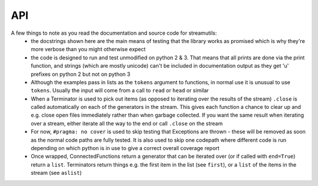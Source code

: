 API
---
.. module:: streamutils

A few things to note as you read the documentation and source code for streamutils:
 *  the docstrings shown here are the main means of testing that the library works as promised which is why they're more
    verbose than you might otherwise expect
 *  the code is designed to run and test unmodified on python 2 & 3. That means that all prints are done via the print
    function, and strings (which are mostly unicode) can't be included in documentation output as they get 'u' prefixes
    on python 2 but not on python 3
 *  Although the examples pass in lists as the ``tokens`` argument to functions, in normal use it is unusual to use ``tokens``.
    Usually the input will come from a call to ``read`` or ``head`` or similar
 *  When a Terminator is used to pick out items (as opposed to iterating over the results of the stream) ``.close`` is called
    automatically on each of the generators in the stream. This gives each function a chance to clear up and e.g. close
    open files immediately rather than when garbage collected. If you want the same result when iterating over a stream,
    either iterate all the way to the end or call ``.close`` on the stream
 *  For now, ``#pragma: no cover`` is used to skip testing that Exceptions are thrown - these will be removed as soon as the
    normal code paths are fully tested. It is also used to skip one codepath where different code is run depending on
    which python is in use to give a correct overall coverage report
 *  Once wrapped, ConnectedFunctions return a generator that can be iterated over (or if called with ``end=True``) return
    a ``list``. Terminators return things e.g. the first item in the list (see ``first``), or a ``list`` of the items in
    the stream (see ``aslist``)

.. py:function:: action(func, tokens=None)

    Calls a function for every element that passes through the stream. Similar to ``smap``, only ``action`` is a ``Terminator`` so will
    end the stream

    >>> ['Hello', 'World'] | smap(str.upper) | action(print)
    HELLO
    WORLD

    :param func: function to call
    :param tokens: a list of things

.. py:function:: asdict(key=None, names=None, tokens=None)

    Creates a dict or dict of dicts from the result of a stream

    >>> from streamutils import *
    >>> lines=[]
    >>> lines.append('From: queen@example.com')
    >>> lines.append('To: mirror@example.com')
    >>> lines.append('Date: Once upon a time')
    >>> lines.append('Subject: The most beautiful?')
    >>> d=search('(\w+):\s*(\w.*)', tokens=lines, group=None) | asdict()
    >>> d['To']=='mirror@example.com'
    True
    >>> passwd=[] #fake output for read('/etc/passwd')
    >>> passwd.append('root:x:0:0:root:/root:/bin/bash')
    >>> passwd.append('bin:x:1:1:bin:/bin:/bin/false')
    >>> passwd.append('daemon:x:2:2:daemon:/sbin:/bin/false')
    >>> d=split(sep=':', n=1, names=['username'], tokens=passwd) | aslist()
    >>> for u in d:
    ...     print(u['username'])
    root
    bin
    daemon
    >>> d=split(sep=':', n=1, names={1: 'username'}, tokens=passwd) | aslist()  #equivalent, using a dict for names
    >>> for u in d:
    ...     print(u['username'])
    root
    bin
    daemon
    >>> d=search('^(\w+)', names=['username'], tokens=passwd) | aslist() #equivalent, using search not split
    >>> for u in d:
    ...     print(u['username'])
    root
    bin
    daemon
    >>> d=search('^(\w+)', names={1:'username'}, tokens=passwd) | aslist() #using search with a dict for names
    >>> for u in d:
    ...     print(u['username'])
    root
    bin
    daemon
    >>> d=split(sep=':', n=(1,6), names=['username', 'home'], tokens=passwd,) | asdict(key='username')
    >>> print(d['daemon']['home'])
    /sbin
    >>> d=split(sep=':', tokens=passwd) | asdict(key='username', names=['username', 'password', 'uid', 'gid', 'info', 'home', 'shell'])
    >>> print(d['root']['shell'])
    /bin/bash

    :param key: If set, key to use to construct dictionary. If ``None`` (default), input must be a list of two item tuples
    :param names: If set, list of keys that will be zipped up with the line values to create a dictionary
    :param tokens: list of key-value tuples or list of lists or dicts
    :return: :py:class:`OrderedDict`

.. py:function:: aslist(tokens=None)

    Returns the output of the stream as a list. Used as a a more readable alternative to calling with ``end=True``

    >>> from streamutils import *
    >>> lines=['Nimmo', 'Fish', 'Seagull', 'Nemo', 'Shark']
    >>> if matches('Nemo', tokens=['Nothing but ocean here']): #streamutils functions return generators which are always True
    ...     print('Found Nemo!')
    Found Nemo!
    >>> if matches('Nemo', tokens=lines) | aslist(): #aslist will pull out the values in the generator
    ...     print('Found Nemo!')
    Found Nemo!
    >>> if head(n=10, tokens=lines) | matches('Nemo', tokens=lines, end=True): #Note that end only works after a |
    ...     print('Found Nemo!')
    Found Nemo!

    :param tokens: Iterable object providing tokens (set by the pipeline)
    :return: a ``list`` containing all the tokens in the pipeline

.. py:function:: bag(tokens=None)

    Counts the number of occurences of each of the elements of the stream

    >>> from streamutils import *
    >>> lines = ['hi', 'ho', 'hi', 'ho', "it's", 'off', 'to', 'work', 'we', 'go']
    >>> count = matches('h.', tokens=lines) | bag()
    >>> count['hi']
    2

    :param tokens: list of items to count
    :return: A :py:class:`collections.Counter`

.. py:function:: bzread(fname=None, encoding=None, tokens=None)

    Read a file or files from bzip2-ed archives and output the lines within the files.

    >>> find('examples/NASA*.bz2') | bzread() | head(1) | write()
    199.72.81.55 - - [01/Jul/1995:00:00:01 -0400] "GET /history/apollo/ HTTP/1.0" 200 6245

    :param fname:  filename or ``list`` of filenames
    :param encoding: unicode encoding to use to open the file (if None, use platform default)
    :param tokens: list of filenames

.. py:function:: combine(func=None, tokens=None)

    Given a stream, combines the tokens together into a ``list``. If ``func`` is not ``None``, the ``tokens`` are combined 
    into a series of ``list``s, chopping the ``list`` every time ``func`` returns ``True``

    >>> ["1 2 3", "4 5 6"] | words() | separate() | smap(lambda x: int(x)+1) | combine() | write()
    [2, 3, 4, 5, 6, 7]
    >>> ["first", "line\n", "second", "line\n", "third line\n"] | combine(lambda x: x.endswith('\n')) | join(' ') | write()
    first line
    second line
    third line
    
    Note that `separate` followed by `combine` is not a no-op.

    >>> [["hello", "small"], ["world"]] | separate() | combine() | join() | write()
    hello small world

    :param func: If not `None` (the default), combine until `func` returns `True`
    :param tokens: a stream of things

.. py:function:: connector(func)

    Decorator used to wrap a function in a Connector 

    :param func: The function to be wrapped - should either yield items into the pipeline or return an iterable
    :param tokenskw: The keyword argument that func expects to receive tokens on

.. py:function:: convert(converters, defaults={}, tokens=None)

    Takes a ``dict`` or ``list`` of tokens and calls the supplied converter functions. 
    If a ``ValueError`` is thrown, sets the field to the default for that field if supplied, otherwise reraises.

    >>> from streamutils import *
    >>> lines=['Alice in Wonderland 1951', 'Dumbo 1941']
    >>> search('(.*) (\d+)',group=None, tokens=lines) | sformat('{0} was filmed in {1}') | write()
    Alice in Wonderland was filmed in 1951
    Dumbo was filmed in 1941
    >>> search('(.*) (\d+)', group=None, tokens=lines) | convert({2: int}) | sformat('{0} was filmed in {1:d}') | write() #Note it's the second field
    Alice in Wonderland was filmed in 1951
    Dumbo was filmed in 1941
    >>> search('(.*) (\d+)', group=None, names=['Title', 'Year'], tokens=lines) | convert({'Year': int}) | sformat('{0} was filmed in {1:d}') | write()
    Alice in Wonderland was filmed in 1951
    Dumbo was filmed in 1941
    >>> convert({'Number': int}, defaults={'Number': 42}, tokens=[{'Number': '0'}, {'Number': 'x'}]) | sformat('{Number:d}') | write()
    0
    42
    >>> convert(int, defaults=42, tokens=['0', 'x']) | write()
    0
    42

    :param converters: ``dict`` of functions or ``list`` of functions or function that converts a field from one form to another
    :param defaults: defaults to use if the converter function raises a ``ValueError`` (should be the same type as converters)
    :param tokens: a series of ``dict`` or ``list`` of things to be converted or a series of things
    :raise: ``ValueError`` if the conversion fails and no default is supplied

.. py:function:: count(tokens=None)

    Counts the number of items that pass through the stream (cf ``wc -l``)

    >>> from streamutils import *
    >>> lines = ['hi', 'ho', 'hi', 'ho', "it's", 'off', 'to', 'work', 'we', 'go']
    >>> matches('h.', tokens=lines) | count()
    4

    :param tokens: Things to count
    :return: number of items in the stream as an ``int``

.. py:function:: countby(keys, tokens=None)

    Given a series of keys, return a dict of how many times each corresponding set of values appear in the stream

    >>> counts = [{'A': 6}, {'A': 5}, {'A': 4}] | countby(keys='A')
    >>> dict(counts) == {6: 1, 5: 1, 4: 1}
    True

.. py:function:: csvread(fname=None, encoding=None, dialect='excel', n=0, names=None, skip=0, restkey=None, restval=None, tokens=None, **fmtparams)

    Reads a file or stream and parses it as a csv file using a :py:func:`csv.reader`. If names is set, uses a :py:func:`csv.DictReader`

    >>> from streamutils import *
    >>> data=[]
    >>> data.append('Region;Revenue;Cost')
    >>> data.append('North;10;5')
    >>> data.append('West;15;7')
    >>> csvread(delimiter=';', skip=1, tokens=data) | smap(lambda x: int(x[1])) | ssum()
    25
    >>> csvread(delimiter=';', skip=1, names=['Region', 'Revenue', 'Cost'], tokens=data) | smap(lambda x: int(x['Cost'])) | ssum()
    12
    >>> csvread(delimiter=';', skip=1, n=1, tokens=data) | unique() | write()
    North
    West

    :param fname: filename to read from - if None, reads from the stream
    :param encoding: encoding to use to read the file (warning: the csv module in python 2 does not support unicode 
        encoding - if you run into trouble I suggest reading the file with ``read`` then passing the output through the 
        ``unidecode`` library using ``smap`` before ``csvread``)
    :param dialect: the csv dialect (see :py:func:`csv.reader`)
    :param n: the columns to return (starting at 1). If set, names defines the names for these columns, not the names for all columns
    :param names: the keys to use in the DictReader (see the fieldnames keyword arg of :py:func:`csv.DictReader`)
    :param skip: rows to skip (e.g. header rows) before reading data
    :param restkey: (see the restkey keyword arg of :py:func:`csv.DictReader`)
    :param restval: (see the restval keyword arg of :py:func:`csv.DictReader`)
    :param fmtparams: see :py:func:`csv.reader`

.. py:function:: csvwrite(fname=None, mode='wb', encoding=None, dialect='excel', names=None, restval='', extrasaction='raise', tokens=None, **fmtparams)

    Writes the stream to a file (or stdout) in csv format using :py:func:`csv.writer`. If names is set, uses a :py:func:`csv.DictWriter`

    >>> [{'Region': 'North', 'Revenue': 5, 'Cost' : 3}, {'Region': 'West', 'Revenue': 15, 'Cost' : 7}] | csvwrite(delimiter=';', names=['Region', 'Revenue', 'Cost']) # doctest: +NORMALIZE_WHITESPACE
    Region;Revenue;Cost
    North;5;3
    West;15;7
    >>> [['Region', 'Revenue', 'Cost'], ['North', 5, 3], ['West', 15, 7]] | csvwrite() # doctest: +NORMALIZE_WHITESPACE
    Region,Revenue,Cost
    North,5,3
    West,15,7

    :param fname: filename or file-like object to write to - if None, uses stdout
    :param encoding: encoding to use to write the file
    :param names: the keys to use in the DictWriter

.. py:function:: dropwhile(func=None, tokens=None)

    Passes through items until the supplied function returns False (Equivalent of :py:func:`itertools.dropwhile`)

	>>> [1,2,3,2,1] | dropwhile(lambda x: x<3) | aslist()
	[3, 2, 1]

	:param func: The function to use as a predicate
	:param tokens: List of things to filter

.. py:function:: find(pathpattern=None, tokens=None)

    Searches for files the match a given pattern. For example

    >>> import os
    >>> from streamutils import find, replace, write
    >>> find('src/version.py') | replace(os.sep, '/') | write()    #Only searches src directory
    >>> find('src/*/version.py') | replace(os.sep, '/') | write()  #Searches full directory tree
    src/streamutils/version.py

    :param str pathpattern: :py:func:`glob.glob`-style pattern
    :param tokens: A list of ``glob``-style patterns to search for
    :return: An iterator across the filenames found by the function

.. py:function:: first(default=None, tokens=None)

    Returns the first item in the stream

    :param default: returned if the stream is empty
    :param tokens: a list of things
    :return: The first item in the stream

.. py:function:: firstby(keys=None, values=None, tokens=None)

    Given a series of key, value items, returns a dict of the first value assigned to each key

    >>> from streamutils import *
    >>> firsts = [('A', 2), ('B', 6), ('A', 3), ('C', 20), ('C', 10), ('C', 30)] | firstby()
    >>> firsts == {'A': 2, 'B': 6, 'C': 20}
    True
    >>> firsts = [{'key': 'A', 'value': 2}, {'key': 'B', 'value': 6}, {'key': 'A', 'value': 3}, {'key': 'C', 'value': 20}, {'key': 'C', 'value': 10}] | firstby(keys='key', values='value')
    >>> firsts == {'A': {'value': 2}, 'B': {'value': 6}, 'C': {'value': 20}}
    True

    :param: keys ``dict`` keys for the values to aggregate on
    :params: values ``dict`` keys for the values to be aggregated
    :return: dict mapping each key to the first value corresponding to that key

.. py:function:: fnmatches(pathpattern, matchcase=False, tokens=None)

    Filter tokens for strings that match the pathpattern using :py:func:`fnmatch.fnmatch` or :py:func:`fnmatch.fnmatchcase`.
    Note that ``os.sep`` (i.e. ``\`` on windows) will be replaced with ``/`` to allow ``/`` to be used in the pattern

    >>> from streamutils import *
    >>> lines = ['setup.py', 'README.md', 'streamutils/__init__.py']
    >>> fnmatches('*.py', False, lines) | write()
    setup.py
    streamutils/__init__.py
    >>> fnmatches('*/*.py', False, lines) | write()
    streamutils/__init__.py
    >>> fnmatches('readme.*', True, lines) | write()
    >>> fnmatches('README.*', True, lines) | write()
    README.md


    :param str pathpattern: Pattern to match (caution - ``/`` or ``os.sep`` is not special)
    :param bool matchcase: Whether to match case-senitive on case-insensitive file systems
    :param tokens: list of filename strings to match

.. py:function:: follow(fname, encoding=None)

    Monitor a file, reading new lines as they are added (equivalent of ``tail -f`` on UNIX). (Note: Never returns)

    :param fname: File to read
    :param encoding: encoding to use to read the file

.. py:function:: gzread(fname=None, encoding=None, tokens=None)

    Read a file or files from gzip-ed archives and output the lines within the files.

    :param fname:  filename or ``list`` of filenames
    :param encoding: unicode encoding to use to open the file (if None, use platform default)
    :param tokens: list of filenames

.. py:function:: head(n=10, fname=None, skip=0, encoding=None, tokens=None)

    (Optionally) opens a file and passes through the first ``n`` items

    >>> from streamutils import *
    >>> lines=['Film,Character,Animal', 'Finding Nemo,Nemo,Fish', 'Shrek,Shrek,Ogre', 'The Jungle Book,Baloo,Bear']
    >>> head(3, tokens=lines) | write()
    Film,Character,Animal
    Finding Nemo,Nemo,Fish
    Shrek,Shrek,Ogre
    >>> head(2, skip=1, tokens=lines) | write()
    Finding Nemo,Nemo,Fish
    Shrek,Shrek,Ogre
    >>> head(n=0, skip=1, tokens=lines) | split(sep=',', names=['film', 'name', 'animal']) | sformat('The film {film} stars a {animal} called {name}') | write()
    The film Finding Nemo stars a Fish called Nemo
    The film Shrek stars a Ogre called Shrek
    The film The Jungle Book stars a Bear called Baloo
    >>> head(n=[1,3], skip=1, tokens=lines) | split(sep=',', names=['film', 'name', 'animal']) | sformat('The film {film} stars a {animal} called {name}') | write()
    The film Finding Nemo stars a Fish called Nemo
    The film The Jungle Book stars a Bear called Baloo

    :param n: Number of lines to return (0=all lines) or a list of lines to return
    :param fname: Filename (or filenames) to open
    :param skip: Number of lines to skip before returning lines
    :param encoding: Encoding of file to open. If None, will try to guess the encoding based on coding= strings
    :param tokens: Stream of tokens to take the first few members of (i.e. not a list of filenames to take the first few lines of)

.. py:function:: join(sep=' ', tokens=None)

    Joins a list-like thing together using the supplied `sep` (think :py:func:`str.join`). Defaults to joining with a space

    >>> split(sep=',', n=[1,4], tokens=['flopsy,mopsy,cottontail,peter']) | join(',') | write()
    flopsy,peter

    :param sep: string separator to use to join each line in the stream (default ' ')

.. py:function:: last(default=None, tokens=None,)

    Returns the final item in the stream

    :param default: returned if the stream is empty
    :param tokens: a list of things
    :return: The last item in the stream

.. py:function:: lastby(keys=None, values=None, tokens=None)

    Given a series of key, value items, returns a dict of the last value assigned to each key

    >>> from streamutils import *
    >>> lasts = head(tokens=[('A', 2), ('B', 6), ('A', 3), ('C', 20), ('C', 10), ('C', 30)]) | lastby()
    >>> lasts == {'A': 3, 'B': 6, 'C': 30}
    True

    :return: dict mapping each key to the last value corresponding to that key

.. py:function:: matches(pattern, match=False, flags=0, v=False, tokens=None)

    Filters the input for strings that match the pattern (think UNIX ``grep``)

    >>> months=['January', 'February', 'March', 'April', 'May', 'June', 'July', 'August', 'September', 'October', 'November', 'December']
    >>> matches('A', tokens=months) | write()
    April
    August

    :param pattern: regexp pattern to test against
    :param match: if ``True``, use :py:func:`re.match` else use :py:func:`re.search` (default ``False``)
    :param flags: regexp flags
    :param v: if ``True``, return strings that don't match (think UNIX ``grep -v``) (default ``False``)
    :param tokens: strings to match

.. py:function:: meanby(keys=None, values=None, tokens=None)

    If key is not set, given a series of key, value items, returns a dict of means, grouped by key
    If keys is set, given a series of ``dict``s, returns the mean of the values grouped by
    a tuple of the values corresponding to the keys

    >>> from streamutils import *
    >>> means = head(tokens=[('A', 2), ('B', 6), ('A', 3), ('C', 20), ('C', 10), ('C', 30)]) | meanby()
    >>> means == {'A': 2.5, 'B': 6, 'C': 20}
    True

    >>> from streamutils import *
    >>> means = head(tokens=[{'key': 1, 'value': 2}, {'key': 1, 'value': 4}, {'key': 2, 'value': 5}]) | meanby('key', 'value')
    >>> means == {1: {'value': 3.0}, 2: {'value': 5.0}}
    True

    :param: keys ``dict`` keys for the values to aggregate on
    :params: values ``dict`` keys for the values to be aggregated
    :return: dict mapping each key to the sum of all the values corresponding to that key

.. py:function:: merge(left, right, on, how='inner', join=tuple)

    Merges two sequences together (think `JOIN` in `SQL`). For a left join, the right sequence is read
    into memory then joined to the left sequence (so left sequence determines the order) and vice versa.
    For an inner join, the right sequence is read into memory (so should be the shorter of the two).

    :param left: Sequence of items that should be placed on the left
    :param right: Sequence of items that should be placed on the right
    :param on: `dict` key or attribute to join on
    :param how: One of `inner`, `left`, `right` (`outer` not yet implemented)
    :param join: Either `tuple` in which results are `yield`-ed as tuples of (leftval, rightval) or a function
        in which case values are `yield`-ed as `join(leftval, rightval)`

    >>> dogs=[{'Name': 'Fido', 'Owner': 'Bob'}, {'Name': 'Rover', 'Owner': 'John'}]
    >>> cats=[{'Name': 'Tiddles', 'Owner': 'John'}, {'Name': 'Fluffy', 'Owner': 'Steve'}]
    >>> result = merge(dogs, cats, on='Owner', how='inner') | aslist()
    >>> result == [({'Name': 'Rover', 'Owner': 'John'}, {'Name': 'Tiddles', 'Owner': 'John'})]
    True
    >>> result = merge(dogs, cats, on='Owner', how='left') | aslist()
    >>> result == [({'Name': 'Fido', 'Owner': 'Bob'}, None), ({'Name': 'Rover', 'Owner': 'John'}, {'Name': 'Tiddles', 'Owner': 'John'})]
    True
    >>> result = merge(dogs, cats, on='Owner', how='right') | aslist()
    >>> result == [({'Name': 'Rover', 'Owner': 'John'}, {'Name': 'Tiddles', 'Owner': 'John'}), (None, {'Name': 'Fluffy', 'Owner': 'Steve'})]
    True

.. py:function:: nlargest(n, key=None, tokens=None)

    Returns the n largest elements of the stream (see documentation for :py:func:`heapq.nlargest`)

    >>> from streamutils import *
    >>> head(10, tokens=range(1,10)) | nlargest(4)
    [9, 8, 7, 6]

.. py:function:: nomatch(pattern, match=False, flags=0, tokens=None)

    Filters the input for strings that don't match the pattern (think UNIX ``grep -v``)

    >>> import re
    >>> months=['January', 'February', 'March', 'April', 'May', 'June', 'July', 'August', 'September', 'October', 'November', 'December']
    >>> nomatch('r|a', flags=re.IGNORECASE, tokens=months) | write()
    June
    July

    :param pattern: regexp pattern to test against
    :param match: if ``True``, use :py:func:`re.match` else use :py:func:`re.search` (default ``False``)
    :param flags: regexp flags
    :param tokens: strings to match

.. py:function:: nsmallest(n, key=None, tokens=None)

    Returns the n smallest elements of the stream (see documentation for :py:func:`heapq.nsmallest`)

    >>> from streamutils import *
    >>> head(10, tokens=range(1,10)) | nsmallest(4)
    [1, 2, 3, 4]

.. py:function:: nth(n, default=None, tokens=None)

    Returns the nth item in the stream, or a default if the list has less than n items

    >>> from streamutils import *
    >>> rabbits = ['Flopsy', 'Mopsy', 'Cottontail', 'Peter']
    >>> rabbit = rabbits | matches('.opsy') | nth(2)
    >>> print(rabbit)
    Mopsy
    >>> rabbit = rabbits | matches('.opsy') | nth(3, default='No such rabbit')
    >>> print(rabbit)
    No such rabbit

    :param n: The item to return (first is 1)
    :param default: The default to use if the stream has less than n items
    :param tokens: The items in the pipeline
    :return: the nth item

.. py:function:: read(fname=None, encoding=None, skip=0, tokens=None)

    Read a file or files and output the lines it contains. Files are opened with :py:func:`io.read`

    >>> from streamutils import *
    >>> read('https://raw.github.com/maxgrenderjones/streamutils/master/README.md') | search('^[-] Source Code: (.*)', 1) | write()
    http://github.com/maxgrenderjones/streamutils

    :param fname: filename or ``list`` of filenames. Can either be paths to local files or URLs (e.g. http:// or ftp:// - supports the same protocols as :py:func:`urllib2.urlopen`)
    :param encoding: encoding to use to open the file (if None, use platform default)
    :param skip: number of lines to skip at the beginning of each file
    :param tokens: list of filenames

.. py:function:: replace(old, new, tokens=None)

    Replace ``old`` in each tokens with ``new`` via call to ``.replace`` on each token (e.g. :py:func:`str.replace`)

    :param old: text to replace
    :param new: what to replace it with
    :param tokens: typically a series of strings

.. py:function:: run(command, err=False, cwd=None, env=None, tokens=None)

    Runs a command. If command is a string then it will be split with :py:func:`shlex.split` so that it works as
    expected on windows. Current implementation runs in the same process so gathers the full output of the command 
    before passing output to subsequent functions.

    >>> from streamutils import * #Suggestions for better commands to use as examples welcome!
    >>> rev=run('git log --reverse') | search('commit (\w+)', group=1) | first()
    >>> rev == run('git log') | search('commit (\w+)', group=1) | last()
    True

    :param command: Command to run as a string or list
    :param err: Redirect standard error to standard out (default False)
    :param cwd: Current working directory for command
    :param env: Environment to pass into command
    :param encoding: Encoding to use to parse the output. Defaults to the default locale, or utf-8 if there isn't one
    :param tokens: Lines to pass into the command as standard in

.. py:function:: separate(tokens=None)

    Takes a stream of ``Iterable``s, and yields items from the iterables 

    >>> [["hello", "there"], ["how", "are"], ["you"]] | separate() | write()
    hello
    there
    how
    are
    you

    :param tokens: a stream of Iterables

.. py:function:: sfilter(func=None, tokens=None)

    Take a user-defined function and passes through the tokens for which the function returns something that is True
    in a conditional context. If no function is supplied, passes through the True items. (Equivalent of :py:func:`filter`)
    function

    >>> sfilter(lambda x: x%3==0, tokens=[1,3,4,5,6,9]) | write()
    3
    6
    9
    >>> sfilter(lambda x: x.endswith('ball'), tokens=['football', 'rugby', 'tennis', 'volleyball']) | write()
    football
    volleyball

    :param filterfunction: function to use in the filter
    :param tokens: list of tokens to iterate through in the function (usually supplied by the previous function in the pipeline)

.. py:function:: sfilterfalse(func=None, tokens=None)

    Passes through items for which the output of the filter function is False in a boolean context

    >>> sfilterfalse(lambda x: x.endswith('ball'), tokens=['football', 'rugby', 'tennis', 'volleyball']) | write()
    rugby
    tennis

    :param filterfunction: Function to use for filtering
    :param tokens: List of things to filter

.. py:function:: sformat(pattern, tokens=None)

    Takes in a list or dict of strings and formats them with the supplied pattern

    >>> from streamutils import *
    >>> lines = [['Rapunzel', 'tower'], ['Shrek', 'swamp']]
    >>> sformat('{0} lives in a {1}', lines) | write()
    Rapunzel lives in a tower
    Shrek lives in a swamp
    >>> lines = [{'name': 'Rapunzel', 'home': 'tower'}, {'name': 'Shrek', 'home': 'swamp'}]
    >>> sformat('{name} lives in a {home}', lines) | write()
    Rapunzel lives in a tower
    Shrek lives in a swamp

    :param pattern: New-style python formatting pattern (see :py:func:`str.format`)
    :param tokens: list of lists of fomatting arguments or list of mappings

.. py:function:: smap(*funcs, **kwargs)

    Applies a transformation function to each element of the stream (or series of function). Note that `smap(f, g, tokens)` yields `f(g(token))`

    >>> from streamutils import *
    >>> smap(str.upper, tokens=['aeiou']) | write()
    AEIOU
    >>> smap(str.upper, str.strip, str.lower, tokens=[' hello ', ' world ']) | write()
    HELLO
    WORLD

    :param *funcs: functions to apply
    :param tokens: list/iterable of objects

.. py:function:: smax(key=None, tokens=None)

    Returns the largest item in the stream

    >>> from streamutils import *
    >>> dates = ['2014-01-01', '2014-02-01', '2014-03-01']
    >>> head(tokens=dates) | smax()
    '2014-03-01'

    :param key: See documentation for :py:func:`max`
    :param tokens: a list of things
    :return: The largest item in the stream (as defined by python :py:func:`max`)

.. py:function:: smin(key=None, tokens=None)

    Returns the smallest item in the stream

    >>> from streamutils import *
    >>> dates = ['2014-01-01', '2014-02-01', '2014-03-01']
    >>> head(tokens=dates) | smin()
    '2014-01-01'

    :param key: See documentation for :py:func:`min`
    :param tokens: a list of things
    :return: The largest item in the stream (as defined by python :py:func:`min`)

.. py:function:: split(n=0, sep=None, outsep=None, names=None, inject={}, tokens=None)

    split separates the input using `.split(sep)`, by default splitting on whitespace (think :py:func:`str.split`)

    >>> split(tokens=[str("What's up?")]) | write() #Note how the output is different from words
    ["What's", 'up?']
    >>> split(1, tokens=[str("What's up?")]) | write() #if n is an int, then a string is returned
    What's

    :param n: int or list of ints determining which word to pick (first word is 1), 0 returns the whole list
    :param sep: string separator to split on - by default ``sep=None`` which splits on whitespace
    :param outsep: if not None, output will be joined using this separator
    :param names: (Optional) a name or list of names of the n extracted words, used to construct a dict to be passed down the pipeline
    :param inject: For use with ``names`` - extra key/value pairs to include in the output dict
    :param tokens: strings to split

.. py:function:: sreduce(func, initial=None, tokens=None)

    Uses a function to :py:func:`reduce` the output to a single value

    :param func: Function to use in the reduction
    :param initial: An initial value
    :return: Output of the reduction

.. py:function:: sslice(start=1, stop=None, step=1, fname=None, encoding=None, tokens=None)

    Provides access to a slice of the stream between ``start`` and ``stop`` at intervals of ``step``

    >>> lines="hi ho hi ho it's off to work we go".split()
    >>> sslice(start=2, stop=10, step=2, tokens=lines) | write() #start and stop are both relative to the first item
    ho
    ho
    off
    work
    >>> sslice(start=1, stop=7, step=3, fname='ez_setup.py') | write()
    #!/usr/bin/env python
    To use setuptools in your package's setup.py, include this

    :param start: First token to return (first is 1)
    :param stop: Maximum token to return (default: None implies read to the end)
    :param step: Interval between tokens
    :param fname: Filename to use as input
    :param encoding: Unicode encoding to use to open files
    :param tokens: list of filenames to open

.. py:function:: ssorted(cmp=None, key=None, reverse=False, tokens=None)

    Sorts the output of the stream (see documentation for :py:func:`sorted`). Warning: ``cmp`` was removed from ``sorted``
    in python 3

    >>> from streamutils import *
    >>> for line in (find('*.py') | replace(os.sep, '/') | ssorted()):
    ...     print(line)
    ez_setup.py
    setup.py

    :return: a sorted list

.. py:function:: ssum(start=0, tokens=None)

    Adds the items that pass through the stream via call to :py:func:`sum`
    
    >>> from streamutils import *
    >>> head(tokens=[1,2,3]) | ssum()
    6

    :param start: Initial value to start the sum, returned if the stream is empty
    :return: sum of all the values in the stream

.. py:function:: strip(chars=None, tokens=None)

    Runs ``.strip`` against each line of the stream

    >>> from streamutils import *
    >>> line=strip(tokens=['  line\n']) | first()
    >>> line=='line'
    True

    :param tokens: A series of lines to remove whitespace from

.. py:function:: sumby(keys=None, values=None, tokens=None)

    If keys and values are not set, given a series of key, value items, returns a ``dict`` of summed values, grouped by key
    
    >>> from streamutils import *
    >>> sums = head(tokens=[('A', 2), ('B', 6), ('A', 3), ('C', 20), ('C', 10), ('C', 30)]) | sumby()
    >>> sums == {'A': 5, 'B': 6, 'C': 60}
    True

    If keys and values are set, given a series of dicts, return a dict of dicts of summed values, grouped by
    a tuple of the indicated keys. 
    
    >>> from streamutils import *
    >>> data=[]
    >>> data.append({'Region': 'North', 'Revenue': 4, 'Cost': 8})
    >>> data.append({'Region': 'North', 'Revenue': 3, 'Cost': 2})
    >>> data.append({'Region': 'West', 'Revenue': 6, 'Cost': 3})
    >>> sums = head(tokens=data) | sumby(keys='Region', values=['Revenue', 'Cost'])
    >>> sums == {'North': {'Revenue': 7, 'Cost': 10}, 'West': {'Revenue': 6, 'Cost': 3}}
    True

    :return: dict mapping each key to the sum of all the values corresponding to that key

.. py:function:: tail(n=10, fname=None, encoding=None, tokens=None)

    Returns a list of the last ``n`` items in the stream

    >>> tokens="hi ho hi ho it's off to work we go".split()
    >>> tail(5, tokens=tokens) | write()    #Note tail() returns a deque not a generator, but it still works as part of a stream
    off
    to
    work
    we
    go
    >>> tail(2, fname='ez_setup.py') | write()
    if __name__ == '__main__':
        sys.exit(main())

    :param n: How many items to return e.g. ``n=5`` will return 5 items
    :param fname: A filename from which to read the last ``n`` items (10 by default)
    :param encoding: The enocding of the file
    :param tokens: Stream of tokens to take the last few members of (i.e. not a list of filenames to take the last few lines of)
    :return: A list of the last ``n`` items

.. py:function:: takewhile(func=None, tokens=None)

    Passes through items until the supplied function returns False (Equivalent of :py:func:`itertools.takewhile`)

	>>> [1,2,3,2,1] | takewhile(lambda x: x<3) | aslist()
	[1, 2]

	:param func: The function to use as a predicate
	:param tokens: List of things to filter

.. py:function:: terminator(func)

    Decorator used to wrap a function in a Terminator that ends a pipeline

    :param func: The function to be wrapped - should return the desired output of the pipeline
    :param tokenskw: The keyword argument that func expects to receive tokens on
    :return: A Terminator function

.. py:function:: traverse(tokens=None)

    Performs a full depth-first unwrapping of the supplied tokens. Strings are **not** unwrapped

    >>> ["hello", ["hello", [["world"]]]] | traverse() | join() | write()
    hello
    hello world

    :param tokens: a stream of ``Iterable`` things to be unwrapped

.. py:function:: unique(tokens=None)

    Passes through values the first time they are seen

    >>> from streamutils import *
    >>> lines=['one', 'two', 'two', 'three', 'three', 'three', 'one']
    >>> unique(lines) | write()
    one
    two
    three

    :param tokens: Either set by the pipeline or provided as an initial list of items to pass through the pipeline

.. py:function:: unwrap(tokens=None)

    Yields a stream of ``lists``, with one level of nesting in the tokens the stream unwrapped (if present).

    >>> [[[1], [2]], [[2, 3, 4], [5]], [[[6]]]] | unwrap() | write()
    [1, 2]
    [2, 3, 4, 5]
    [[6]]

    :param tokens: a stream of `Iterable`s

.. py:function:: update(values=None, funcs=None, tokens=None)

    For each ``dict`` token in the stream, updates it with a ``values`` ``dict``, then updates it with ``funcs``, a ``dict`` mapping of ``key`` to ``func``
    which it uses to set the value of ``key`` to ``func(token)``. A bit like ``convert``, only it's designed to let you add keys, not just modify existing ones.
    Currently modifies each ``dict`` in the stream (i.e. not pure), but this should not be relied on - in the future each ``dict`` may yield (shallow) copied in
    order to be pure (at a cost of more allocations)

    >>> from streamutils import *
    >>> lines=[{'first': 'Jack', 'last': 'Bauer'}, {'first': 'Michelle', 'last': 'Dessler'}]
    >>> for actor in update(funcs={'initials': lambda x: x['first'][0]+x['last'][0]}, tokens=lines):
    ...     print(actor['initials'])
    JB
    MD
    >>> for actor in update(values={'Show': '24'}, tokens=lines):
    ...     print(actor['Show'])
    24
    24

    :param values: ``dict`` 
    :param funcs: ``dict`` of ``key``: ``function``s
    :param tokens: a stream of ``dict``s

.. py:function:: words(n=0, word=r'\S+', outsep=None, names=None, inject=None, flags=0, tokens=None)

    Words looks for non-overlapping strings that match the word pattern. It passes on the words it finds down
    the stream. If outsep is None, it will pass on a list, otherwise it will join together the selected words with
    outsep

    >>> from streamutils import *
    >>> tokens=[str('first second third'), str(' fourth fifth sixth ')]
    >>> words(1, tokens=tokens) | write()
    first
    fourth
    >>> words([1], tokens=tokens) | write()
    ['first']
    ['fourth']
    >>> words((1,3), tokens=tokens) | write()
    ['first', 'third']
    ['fourth', 'sixth']
    >>> words((1,3), outsep=' ', tokens=tokens) | write()
    first third
    fourth sixth
    >>> words((1,), names=(1,), tokens=tokens) | write()
    OrderedDict([(1, 'first')])
    OrderedDict([(1, 'fourth')])
    >>> words(word="[\w']+", tokens=[str("What's up?")]) | write() #Note how the output is different from split()
    ["What's", 'up']

    :param n: an integer indicating which word to return (first word is 1), a list of integers to select multiple words, or 0 to return all words. If
        n is an integer, the result is a string, if n is a list, the result is a list of strings
    :type n: int or list
    :param str word: a pattern that will be used to select words using :py:func:`re.findall` - (default \S+)
    :param str outsep: a string separator to join together the words that are found into a new string (or None to output a list of words)
    :param names: (Optional) a name or list of names of the n extracted words, used to construct a dict to be passed down the pipeline
    :type names: str or list
    :param dict inject: For use with ``names`` - extra key/value pairs to include in the output dict
    :param flags: flags to pass to the re engine to compile the pattern
    :param tokens: list of tokens to iterate through in the function (usually supplied by the previous function in the pipeline)
    :raise: ``ValueError`` if there are less than n (or max(n)) words in the string

.. py:function:: write(fname=None, mode='wt', encoding=None, tokens=None)

    Writes the output of the stream to a file, or via ``print`` if no file is supplied. Calls to ``print`` include
    a call to :py:func:`str.rstrip` to remove trailing newlines. ``mode`` is only used if ``fname`` is a string

    >>> from streamutils import *
    >>> from six import StringIO
    >>> lines=['%s\n' % line for line in ['Three', 'Blind', 'Mice']]
    >>> lines | head() | write() # By default prints to the console
    Three
    Blind
    Mice
    >>> buffer = StringIO() # Alternatively write to an open filelike object
    >>> lines | head() | write(fname=buffer)
    >>> writtenlines=buffer.getvalue().splitlines()
    >>> writtenlines[0]=='Three'
    True

    :param fname: If `str`, filename to write to, otherwise open file-like object to write to. Default of `None` implies
                    write to standard output
    :param mode: The mode to use to open ``fname`` (default of 'wt' as per :py:func:`io.open`)
    :param encoding: Encoding to use to write to the file
    :param tokens: Lines to write to the file
